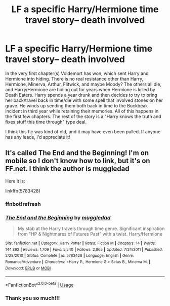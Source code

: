 #+TITLE: LF a specific Harry/Hermione time travel story-- death involved

* LF a specific Harry/Hermione time travel story-- death involved
:PROPERTIES:
:Author: openthegryffindor
:Score: 3
:DateUnix: 1543548508.0
:DateShort: 2018-Nov-30
:FlairText: Fic Search
:END:
In the very first chapter(s) Voldemort has won, which sent Harry and Hermione into hiding. There is no real resistance other than Harry, Hermione, Minerva, Arthur, Flitwick, and maybe Moody? The others all die, and Harry/Hermione are hiding out for years when Hermione is killed by Death Eaters. Harry spends a year drunk and then decides to try to bring her back/travel back in time/die with some spell that involved stones on her grave. He winds up sending them both back in time to the Buckbeak incident in third year while retaining their memories. All of this happens in the first few chapters. The rest of the story is a "Harry knows the truth and fixes stuff this time through" type deal.

I think this fic was kind of old, and it may have even been pulled. If anyone has any leads, I'd appreciate it!


** It's called The End and the Beginning! I'm on mobile so I don't know how to link, but it's on FF.net. I think the author is muggledad

Here it is:

linkffn(5783428)
:PROPERTIES:
:Author: writeroframbles
:Score: 6
:DateUnix: 1543555576.0
:DateShort: 2018-Nov-30
:END:

*** ffnbot!refresh
:PROPERTIES:
:Author: writeroframbles
:Score: 1
:DateUnix: 1543555992.0
:DateShort: 2018-Nov-30
:END:


*** [[https://www.fanfiction.net/s/5783428/1/][*/The End and the Beginning/*]] by [[https://www.fanfiction.net/u/1510989/muggledad][/muggledad/]]

#+begin_quote
  My stab at the Harry travels through time genre. Significant inspiration from "HP & Nightmares of Futures Past" with a twist. Harry/Hermione
#+end_quote

^{/Site/:} ^{fanfiction.net} ^{*|*} ^{/Category/:} ^{Harry} ^{Potter} ^{*|*} ^{/Rated/:} ^{Fiction} ^{M} ^{*|*} ^{/Chapters/:} ^{14} ^{*|*} ^{/Words/:} ^{144,392} ^{*|*} ^{/Reviews/:} ^{1,709} ^{*|*} ^{/Favs/:} ^{5,540} ^{*|*} ^{/Follows/:} ^{2,865} ^{*|*} ^{/Updated/:} ^{7/24/2011} ^{*|*} ^{/Published/:} ^{2/28/2010} ^{*|*} ^{/Status/:} ^{Complete} ^{*|*} ^{/id/:} ^{5783428} ^{*|*} ^{/Language/:} ^{English} ^{*|*} ^{/Genre/:} ^{Romance/Adventure} ^{*|*} ^{/Characters/:} ^{<Harry} ^{P.,} ^{Hermione} ^{G.>} ^{Sirius} ^{B.,} ^{Minerva} ^{M.} ^{*|*} ^{/Download/:} ^{[[http://www.ff2ebook.com/old/ffn-bot/index.php?id=5783428&source=ff&filetype=epub][EPUB]]} ^{or} ^{[[http://www.ff2ebook.com/old/ffn-bot/index.php?id=5783428&source=ff&filetype=mobi][MOBI]]}

--------------

*FanfictionBot*^{2.0.0-beta} | [[https://github.com/tusing/reddit-ffn-bot/wiki/Usage][Usage]]
:PROPERTIES:
:Author: FanfictionBot
:Score: 1
:DateUnix: 1543556007.0
:DateShort: 2018-Nov-30
:END:


*** Thank you so much!!!
:PROPERTIES:
:Author: openthegryffindor
:Score: 1
:DateUnix: 1543603473.0
:DateShort: 2018-Nov-30
:END:
